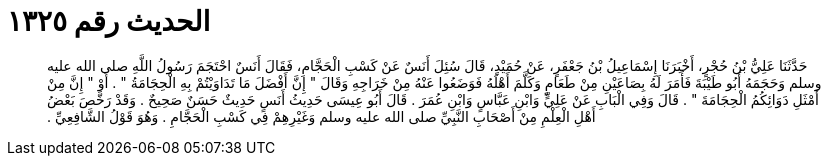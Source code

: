 
= الحديث رقم ١٣٢٥

[quote.hadith]
حَدَّثَنَا عَلِيُّ بْنُ حُجْرٍ، أَخْبَرَنَا إِسْمَاعِيلُ بْنُ جَعْفَرٍ، عَنْ حُمَيْدٍ، قَالَ سُئِلَ أَنَسٌ عَنْ كَسْبِ الْحَجَّامِ، فَقَالَ أَنَسٌ احْتَجَمَ رَسُولُ اللَّهِ صلى الله عليه وسلم وَحَجَمَهُ أَبُو طَيْبَةَ فَأَمَرَ لَهُ بِصَاعَيْنِ مِنْ طَعَامٍ وَكَلَّمَ أَهْلَهُ فَوَضَعُوا عَنْهُ مِنْ خَرَاجِهِ وَقَالَ ‏"‏ إِنَّ أَفْضَلَ مَا تَدَاوَيْتُمْ بِهِ الْحِجَامَةُ ‏"‏ ‏.‏ أَوْ ‏"‏ إِنَّ مِنْ أَمْثَلِ دَوَائِكُمُ الْحِجَامَةَ ‏"‏ ‏.‏ قَالَ وَفِي الْبَابِ عَنْ عَلِيٍّ وَابْنِ عَبَّاسٍ وَابْنِ عُمَرَ ‏.‏ قَالَ أَبُو عِيسَى حَدِيثُ أَنَسٍ حَدِيثٌ حَسَنٌ صَحِيحٌ ‏.‏ وَقَدْ رَخَّصَ بَعْضُ أَهْلِ الْعِلْمِ مِنْ أَصْحَابِ النَّبِيِّ صلى الله عليه وسلم وَغَيْرِهِمْ فِي كَسْبِ الْحَجَّامِ ‏.‏ وَهُوَ قَوْلُ الشَّافِعِيِّ ‏.‏